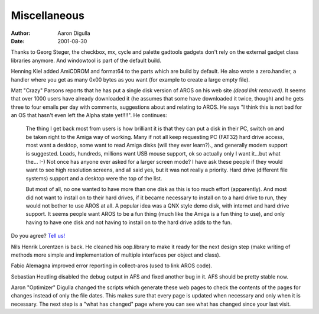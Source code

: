 =============
Miscellaneous
=============

:Author: Aaron Digulla
:Date:   2001-08-30

Thanks to Georg Steger, the checkbox, mx, cycle and palette gadtools gadgets 
don't rely on the external gadget class libraries anymore. And windowtool
is part of the default build.

Henning Kiel added AmiCDROM and format64 to the parts which are
build by default. He also wrote a zero.handler, a handler where you
get as many 0x00 bytes as you want (for example to create a large
empty file).

Matt "Crazy" Parsons reports that he has put a single disk version of AROS
on his web site *(dead link removed)*. It seems that over 1000 users have already downloaded it
(he assumes that some have downloaded it twice, though) and he gets
three to four emails per day with comments, suggestions about and relating
to AROS. He says "I think this is not bad for an OS that hasn't even left
the Alpha state yet!!!!". He continues:

    The thing I get back most from users is how brilliant it is that they
    can put a disk in their PC, switch on and be taken right to the Amiga way of
    working. Many if not all keep requesting PC (FAT32) hard drive access, most
    want a desktop, some want to read Amiga disks (will they ever learn?)., and
    generally modem support is suggested.  Loads, hundreds, millions want USB mouse
    support, ok so actually only I want it...but what the... :-) Not once has
    anyone ever asked for a larger screen mode? I have ask these people if they
    would want to see high resolution screens, and all said yes, but it was not
    really a priority. Hard drive (different file systems) support and a desktop 
    were the top of the list.

    But most of all, no one wanted to have more than one disk as this is
    too much effort (apparently). And most did not want to install on to their hard
    drives, if it became necessary to install on to a hard drive to run, they would
    not bother to use AROS at all. A popular idea was a QNX style demo disk, with
    internet and hard drive support.  It seems people want AROS to be a fun thing
    (much like the Amiga is a fun thing to use), and only having to have one disk
    and not having to install on to the hard drive
    adds to the fun.

Do you agree? `Tell us!`__

Nils Henrik Lorentzen is back. He cleaned his oop.library to make it
ready for the next design step (make writing of methods more simple
and implementation of multiple interfaces per object and class).

Fabio Alemagna improved error reporting in collect-aros (used to
link AROS code).

Sebastian Heutling disabled the debug output in AFS and fixed another
bug in it. AFS should be pretty stable now.

Aaron "Optimizer" Digulla changed the scripts which generate these web
pages to check the contents of the pages for changes instead of only
the file dates. This makes sure that every page is updated when necessary
and only when it is necessary. The next step is a "what has changed"
page where you can see what has changed since your last visit.

__ ../../contact
